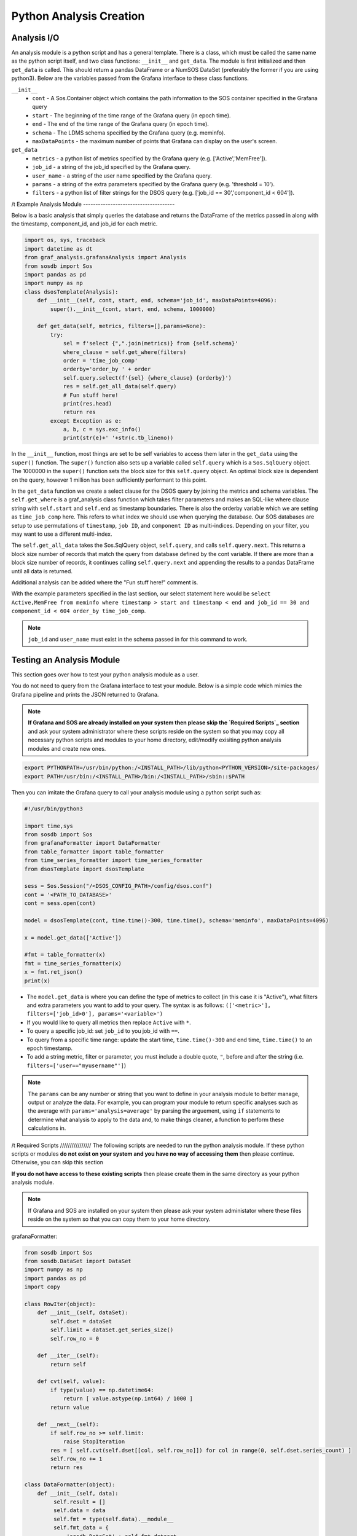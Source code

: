 Python Analysis Creation
========================

Analysis I/O
-----------
An analysis module is a python script and has a general template. There is a class, which must be called the same name as the python script itself, and two class functions: ``__init__`` and ``get_data``. The module is first initialized and then ``get_data`` is called. This should return a pandas DataFrame or a NumSOS DataSet (preferably the former if you are using python3). Below are the variables passed from the Grafana interface to these class functions.

``__init__``
  * ``cont`` - A Sos.Container object which contains the path information to the SOS container specified in the Grafana query
  * ``start`` - The beginning of the time range of the Grafana query (in epoch time).
  * ``end`` - The end of the time range of the Grafana query (in epoch time).
  * ``schema`` - The LDMS schema specified by the Grafana query (e.g. meminfo).
  * ``maxDataPoints`` - the maximum number of points that Grafana can display on the user's screen.

``get_data``
  * ``metrics`` - a python list of metrics specified by the Grafana query (e.g. ['Active','MemFree']).
  * ``job_id`` - a string of the job_id specified by the Grafana query.
  * ``user_name`` - a string of the user name specified by the Grafana query.
  * ``params`` - a string of the extra parameters specified by the Grafana query (e.g. 'threshold = 10').
  * ``filters`` - a python list of filter strings for the DSOS query (e.g. ['job_id == 30','component_id < 604']).
/t
Example Analysis Module
-------------------------------------

Below is a basic analysis that simply queries the database and returns the DataFrame of the metrics passed in along with the timestamp, component_id, and job_id for each metric.

.. code-block :: python

    import os, sys, traceback
    import datetime as dt
    from graf_analysis.grafanaAnalysis import Analysis
    from sosdb import Sos
    import pandas as pd
    import numpy as np
    class dsosTemplate(Analysis):
        def __init__(self, cont, start, end, schema='job_id', maxDataPoints=4096):
            super().__init__(cont, start, end, schema, 1000000)

        def get_data(self, metrics, filters=[],params=None):
            try:
                sel = f'select {",".join(metrics)} from {self.schema}'
                where_clause = self.get_where(filters)
                order = 'time_job_comp'
                orderby='order_by ' + order
                self.query.select(f'{sel} {where_clause} {orderby}')
                res = self.get_all_data(self.query)
                # Fun stuff here!
                print(res.head)
                return res
            except Exception as e:
                a, b, c = sys.exc_info()
                print(str(e)+' '+str(c.tb_lineno))

In the ``__init__`` function, most things are set to be self variables to access them later in the ``get_data`` using the ``super()`` function. The ``super()`` function also sets up a variable called ``self.query`` which is a ``Sos.SqlQuery`` object. The 1000000 in the ``super()`` function sets the block size for this ``self.query`` object. An optimal block size is dependent on the query, however 1 million has been sufficiently performant to this point.

In the ``get_data`` function we create a select clause for the DSOS query by joining the metrics and schema variables. The ``self.get_where`` is a graf_analysis class function which takes filter parameters and makes an SQL-like where clause string with ``self.start`` and ``self.end`` as timestamp boundaries. There is also the orderby variable which we are setting as ``time_job_comp`` here. This refers to what index we should use when querying the database. Our SOS databases are setup to use permutations of ``timestamp``, ``job ID``, and ``component ID`` as multi-indices. Depending on your filter, you may want to use a different multi-index.

The ``self.get_all_data`` takes the Sos.SqlQuery object, ``self.query``, and calls ``self.query.next``. This returns a block size number of records that match the query from database defined by the cont variable. If there are more than a block size number of records, it continues calling ``self.query.next`` and appending the results to a pandas DataFrame until all data is returned.

Additional analysis can be added where the "Fun stuff here!" comment is.

With the example parameters specified in the last section, our select statement here would be ``select Active,MemFree from meminfo where timestamp > start and timestamp < end and job_id == 30 and component_id < 604 order_by time_job_comp``.

.. note::

  ``job_id`` and ``user_name`` must exist in the schema passed in for this command to work.

Testing an Analysis Module
--------------------------
This section goes over how to test your python analysis module as a user.

You do not need to query from the Grafana interface to test your module. Below is a simple code which mimics the Grafana pipeline and prints the JSON returned to Grafana.

.. note::

	**If Grafana and SOS are already installed on your system then please skip the `Required Scripts`_ section** and ask your system administrator where these scripts reside on the system so that you may copy all necessary python scripts and modules to your home directory, edit/modify exisiting python analysis modules and create new ones.


.. code-block :: bash

    export PYTHONPATH=/usr/bin/python:/<INSTALL_PATH>/lib/python<PYTHON_VERSION>/site-packages/
    export PATH=/usr/bin:/<INSTALL_PATH>/bin:/<INSTALL_PATH>/sbin::$PATH

Then you can imitate the Grafana query to call your analysis module using a python script such as:

.. code-block :: python

    #!/usr/bin/python3

    import time,sys
    from sosdb import Sos
    from grafanaFormatter import DataFormatter
    from table_formatter import table_formatter
    from time_series_formatter import time_series_formatter
    from dsosTemplate import dsosTemplate

    sess = Sos.Session("/<DSOS_CONFIG_PATH>/config/dsos.conf")
    cont = '<PATH_TO_DATABASE>'
    cont = sess.open(cont)

    model = dsosTemplate(cont, time.time()-300, time.time(), schema='meminfo', maxDataPoints=4096)

    x = model.get_data(['Active'])

    #fmt = table_formatter(x)
    fmt = time_series_formatter(x)
    x = fmt.ret_json()
    print(x)

* The ``model.get_data`` is where you can define the type of metrics to collect (in this case it is "Active"), what filters and extra parameters you want to add to your query. The syntax is as follows: ``(['<metric>'], filters=['job_id>0'], params='<variable>')``

* If you would like to query all metrics then replace ``Active`` with ``*``.
* To query a specific job_id: set ``job_id`` to you job_id with ``==``.
* To query from a specific time range: update the start time, ``time.time()-300`` and end time, ``time.time()`` to an epoch timestamp.
* To add a string metric, filter or parameter, you must include a double quote, ``"``, before and after the string (i.e. ``filters=['user=="myusername"']``)

.. note::

	The ``params`` can be any number or string that you want to define in your analysis module to better manage, output or analyze the data. For example, you can program your module to return specific analyses such as the average with ``params='analysis=average'`` by parsing the arguement, using ``if`` statements to determine what analysis to apply to the data and, to make things cleaner, a function to perform these calculations in.
/t
Required Scripts
////////////////
The following scripts are needed to run the python analysis module. If these python scripts or modules **do not exist on your system and you have no way of accessing them** then please continue. Otherwise, you can skip this section

**If you do not have access to these existing scripts** then please create them in the same directory as your python analysis module.

.. note::

  If Grafana and SOS are installed on your system then please ask your system administator where these files reside on the system so that you can copy them to your home directory.

grafanaFormatter:

.. code:: RST

  from sosdb import Sos
  from sosdb.DataSet import DataSet
  import numpy as np
  import pandas as pd
  import copy

  class RowIter(object):
      def __init__(self, dataSet):
          self.dset = dataSet
          self.limit = dataSet.get_series_size()
          self.row_no = 0

      def __iter__(self):
          return self

      def cvt(self, value):
          if type(value) == np.datetime64:
              return [ value.astype(np.int64) / 1000 ]
          return value

      def __next__(self):
          if self.row_no >= self.limit:
              raise StopIteration
          res = [ self.cvt(self.dset[[col, self.row_no]]) for col in range(0, self.dset.series_count) ]
          self.row_no += 1
          return res

  class DataFormatter(object):
      def __init__(self, data):
           self.result = []
           self.data = data
           self.fmt = type(self.data).__module__
           self.fmt_data = {
               'sosdb.DataSet' : self.fmt_dataset,
               'pandas.core.frame' : self.fmt_dataframe,
               'builtins' : self.fmt_builtins
           }

      def ret_json(self):
           return self.fmt_data[self.fmt]()

      def fmt_dataset(self):
          pass

      def fmt_dataframe(self):
          pass

      def fmt_builtins(self):
          pass

table_formatter:

.. code:: RST

  from graf_analysis.grafanaFormatter import DataFormatter, RowIter
  from sosdb.DataSet import DataSet
  from sosdb import Sos
  import numpy as np
  import pandas as pd
  import copy

  class table_formatter(DataFormatter):
      def fmt_dataset(self):
          # Format data from sosdb DataSet object
          if self.data is None:
              return {"columns" : [{ "text" : "No papi jobs in time range" }] }

          self.result = { "type" : "table" }
          self.result["columns"] = [ { "text" : colName } for colName in self.data.series ]
          rows = []
          for row in RowIter(self.data):
              rows.append(row)
          self.result["rows"] = rows
          return self.result

      def fmt_dataframe(self):
          if self.data is None:
              return {"columns" : [{ "text" : "No papi jobs in time range" }] }

          self.result = { "type" : "table" }
          self.result["columns"] = [ { "text" : colName } for colName in self.data.columns ]
          self.result["rows"] = self.data.to_numpy()
          return self.result

      def fmt_builtins(self):
          if self.data is None:
              return { "columns" : [], "rows" : [], "type" : "table" }
          else:
              return self.data

time_series_formatter:

.. code:: RST

  from graf_analysis.grafanaFormatter import DataFormatter
  from sosdb.DataSet import DataSet
  from sosdb import Sos
  import numpy as np
  import pandas as pd
  import copy

  class time_series_formatter(DataFormatter):
      def fmt_dataset(self):
          # timestamp is always last series
          if self.data is None:
              return [ { "target" : "", "datapoints" : [] } ]

          for series in self.data.series:
              if series == 'timestamp':
                  continue
              ds = DataSet()
              ds.append_series(self.data, series_list=[series, 'timestamp'])
              plt_dict = { "target" : series }
              plt_dict['datapoints'] = ds.tolist()
              self.result.append(plt_dict)
              del ds
          return self.result

      def fmt_dataframe(self):
          if self.data is None:
              return [ { "target" : "", "datapoints" : [] } ]

          for series in self.data.columns:
              if series == 'timestamp':
                  continue
              plt_dict = { "target" : series }
              plt_dict['datapoints'] = self.fmt_datapoints([series, 'timestamp'])
              self.result.append(plt_dict)
          return self.result

      def fmt_datapoints(self, series):
          ''' Format dataframe to output expected by grafana '''
          aSet = []
          for row_no in range(0, len(self.data)):
              aRow = []
              for col in series:
                  v = self.data[col].values[row_no]
                  typ = type(v)
                  if typ.__module__ == 'builtins':
                      pass
                  elif typ == np.ndarray or typ == np.string_ or typ == np.str_:
                      v = str(v)
                  elif typ == np.float32 or typ == np.float64:
                      v = float(v)
                  elif typ == np.int64 or typ == np.uint64:
                      v = int(v)
                  elif typ == np.int32 or typ == np.uint32:
                      v = int(v)
                  elif typ == np.int16 or typ == np.uint16:
                      v = int(v)
                  elif typ == np.datetime64:
                      # convert to milliseconds from microseconds
                      v = v.astype(np.int64) / int(1e6)
                  else:
                      raise ValueError("Unrecognized numpy type {0}".format(typ))
                  aRow.append(v)
              aSet.append(aRow)
          return aSet

      def fmt_builtins(self):
          if self.data is None:
              return [ { "target" : "", "datapoints" : [] } ]
          else:
              return self.data

